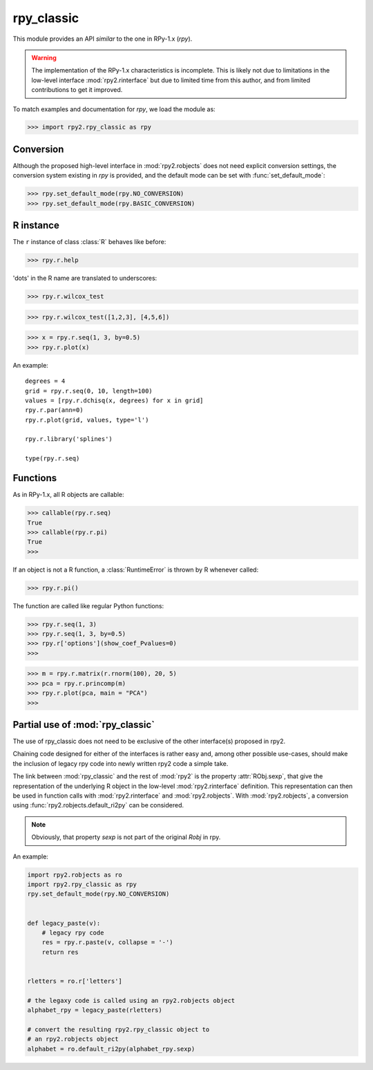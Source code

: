 
***********
rpy_classic
***********

.. module:: rpy2.rpy_classic
   :synopsis: Emulate the orignal rpy


This module provides an API *similar* to the one 
in RPy-1.x (*rpy*).

.. warning::

   The implementation of the RPy-1.x characteristics is incomplete.
   This is likely not due to limitations in the low-level interface
   :mod:`rpy2.rinterface` but due to limited time from this author,
   and from limited contributions to get it improved.

To match examples and documentation for *rpy*,
we load the module as:

>>> import rpy2.rpy_classic as rpy

.. index::
   single: conversion
   single: rpy_classic; conversion

Conversion
==========

Although the proposed high-level interface in :mod:`rpy2.robjects`
does not need explicit conversion settings, the conversion system 
existing in *rpy* is provided, and the default
mode can be set with :func:`set_default_mode`:

>>> rpy.set_default_mode(rpy.NO_CONVERSION)
>>> rpy.set_default_mode(rpy.BASIC_CONVERSION)

R instance
==========

The ``r`` instance of class :class:`R` behaves like before:

>>> rpy.r.help

'dots' in the R name are translated to underscores:

>>> rpy.r.wilcox_test

>>> rpy.r.wilcox_test([1,2,3], [4,5,6])

>>> x = rpy.r.seq(1, 3, by=0.5)
>>> rpy.r.plot(x)

An example::

  degrees = 4
  grid = rpy.r.seq(0, 10, length=100)
  values = [rpy.r.dchisq(x, degrees) for x in grid]
  rpy.r.par(ann=0)
  rpy.r.plot(grid, values, type='l')

  rpy.r.library('splines')

  type(rpy.r.seq)

.. index::
   pair: rpy_classic;function

Functions
=========

As in RPy-1.x, all R objects are callable:

>>> callable(rpy.r.seq)
True
>>> callable(rpy.r.pi)
True
>>>

If an object is not a R function, a :class:`RuntimeError`
is thrown by R whenever called:

>>> rpy.r.pi()

The function are called like regular Python functions:

>>> rpy.r.seq(1, 3)
>>> rpy.r.seq(1, 3, by=0.5)
>>> rpy.r['options'](show_coef_Pvalues=0)
>>>


  


>>> m = rpy.r.matrix(r.rnorm(100), 20, 5)
>>> pca = rpy.r.princomp(m)
>>> rpy.r.plot(pca, main = "PCA")
>>>

.. _rpy_classic-mix:

Partial use of :mod:`rpy_classic`
==================================

The use of rpy_classic does not need to be
exclusive of the other interface(s) proposed
in rpy2.

Chaining code designed for either of the interfaces
is rather easy and, among other possible use-cases,
should make the inclusion of legacy rpy code into newly
written rpy2 code a simple take.

The link between :mod:`rpy_classic` and the rest
of :mod:`rpy2` is the property :attr:`RObj.sexp`,
that give the representation of the underlying R object
in the low-level :mod:`rpy2.rinterface` definition.
This representation can then be used in function calls
with :mod:`rpy2.rinterface` and :mod:`rpy2.robjects`.
With :mod:`rpy2.robjects`, a conversion using 
:func:`rpy2.robjects.default_ri2py` can be considered.

.. note::

   Obviously, that property `sexp` is not part of the original
   `Robj` in rpy.


An example:

.. code-block:: python

   import rpy2.robjects as ro
   import rpy2.rpy_classic as rpy
   rpy.set_default_mode(rpy.NO_CONVERSION)


   def legacy_paste(v):
       # legacy rpy code
       res = rpy.r.paste(v, collapse = '-')
       return res


   rletters = ro.r['letters']

   # the legaxy code is called using an rpy2.robjects object
   alphabet_rpy = legacy_paste(rletters)

   # convert the resulting rpy2.rpy_classic object to
   # an rpy2.robjects object
   alphabet = ro.default_ri2py(alphabet_rpy.sexp)
